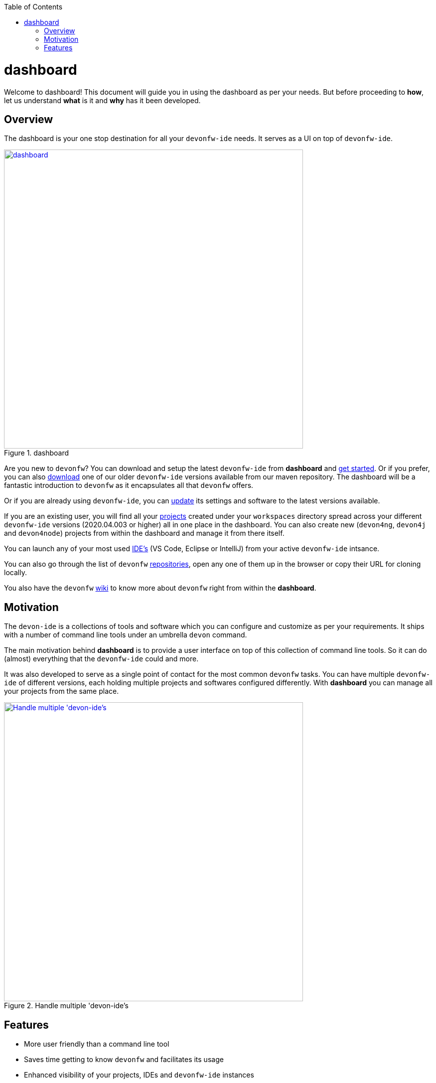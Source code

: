 :toc: macro

ifdef::env-github[]
:tip-caption: :bulb:
:note-caption: :information_source:
:important-caption: :heavy_exclamation_mark:
:caution-caption: :fire:
:warning-caption: :warning:
endif::[]

toc::[]
:idprefix:
:idseparator: -
:reproducible:
:source-highlighter: rouge
:listing-caption: Listing

= dashboard

Welcome to dashboard! This document will guide you in using the dashboard as per your needs. But before proceeding to *how*, let us understand *what* is it and *why* has it been developed.

== Overview

The dashboard is your one stop destination for all your `devonfw-ide` needs. It serves as a UI on top of `devonfw-ide`.

.dashboard
image::images/collage.png["dashboard", width="600", link="images/collage.png"]

Are you new to `devonfw`? You can download and setup the latest `devonfw-ide` from *dashboard* and link:home-page[get started]. Or if you prefer, you can also link:settings-page[download] one of our older `devonfw-ide` versions available from our maven repository. The dashboard will be a fantastic introduction to `devonfw` as it encapsulates all that `devonfw` offers.

Or if you are already using `devonfw-ide`, you can link:settings-page[update] its settings and software to the latest versions available.

If you are an existing user, you will find all your link:projects-page[projects] created under your `workspaces` directory spread across your different `devonfw-ide` versions (2020.04.003 or higher) all in one place in the dashboard. You can also create new (`devon4ng`, `devon4j` and `devon4node`) projects from within the dashboard and manage it from there itself.

You can launch any of your most used link:ides-page[IDE's] (VS Code, Eclipse or IntelliJ) from your active `devonfw-ide` intsance.

You can also go through the list of `devonfw` link:repositories-page[repositories], open any one of them up in the browser or copy their URL for cloning locally.

You also have the `devonfw` link:wiki-page[wiki] to know more about `devonfw` right from within the *dashboard*.

== Motivation

The `devon-ide` is a collections of tools and software which you can configure and customize as per your requirements. It ships with a number of command line tools under an umbrella `devon` command.

The main motivation behind *dashboard* is to provide a user interface on top of this collection of command line tools. So it can do (almost) everything that the `devonfw-ide` could and more.

It was also developed to serve as a single point of contact for the most common `devonfw` tasks. You can have multiple `devonfw-ide` of different versions, each holding multiple projects and softwares configured differently. With *dashboard* you can manage all your projects from the same place.

.Handle multiple 'devon-ide's
image::images/dashboard-multiple-ides.png["Handle multiple 'devon-ide's", width="600", link="images/dashboard-multiple-ides.png"]

== Features

* More user friendly than a command line tool
* Saves time getting to know `devonfw` and facilitates its usage
* Enhanced visibility of your projects, IDEs and `devonfw-ide` instances
* Better version control of all your `devonfw-ide`
* Project inventory management
* Connected to `devonfw` docs
